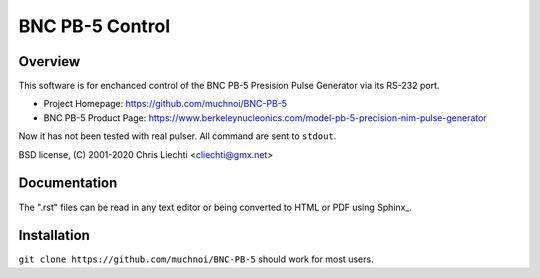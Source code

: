==================
 BNC PB-5 Control 
==================

Overview
========
This software is for enchanced control of the BNC PB-5 Presision Pulse Generator via its RS-232 port.

- Project Homepage: https://github.com/muchnoi/BNC-PB-5
- BNC PB-5 Product Page: https://www.berkeleynucleonics.com/model-pb-5-precision-nim-pulse-generator

Now it has not been tested with real pulser.
All command are sent to ``stdout``.

BSD license, (C) 2001-2020 Chris Liechti <cliechti@gmx.net>


Documentation
=============
The ".rst" files can be read in any text editor or being converted to HTML or PDF using Sphinx_. 



Installation
============


``git clone https://github.com/muchnoi/BNC-PB-5`` should work for most users.


